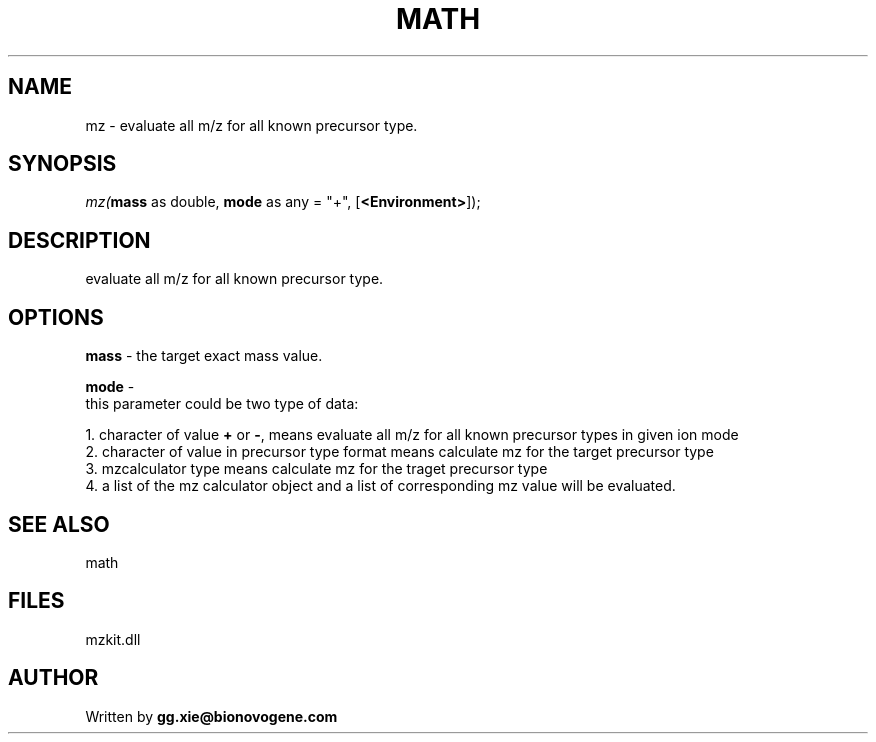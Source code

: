 .\" man page create by R# package system.
.TH MATH 4 2000-Jan "mz" "mz"
.SH NAME
mz \- evaluate all m/z for all known precursor type.
.SH SYNOPSIS
\fImz(\fBmass\fR as double, 
\fBmode\fR as any = "+", 
[\fB<Environment>\fR]);\fR
.SH DESCRIPTION
.PP
evaluate all m/z for all known precursor type.
.PP
.SH OPTIONS
.PP
\fBmass\fB \fR\- the target exact mass value. 
.PP
.PP
\fBmode\fB \fR\- 
 this parameter could be two type of data:
 
 1. character of value \fB+\fR or \fB-\fR, means evaluate all m/z for all known precursor types in given ion mode
 2. character of value in precursor type format means calculate mz for the target precursor type
 3. mzcalculator type means calculate mz for the traget precursor type
 4. a list of the mz calculator object and a list of corresponding mz value will be evaluated.
 
. 
.PP
.SH SEE ALSO
math
.SH FILES
.PP
mzkit.dll
.PP
.SH AUTHOR
Written by \fBgg.xie@bionovogene.com\fR
